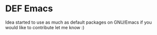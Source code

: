 * DEF Emacs

  Idea started to use as much as default packages on GNU/Emacs  if you would like to contribute let me know :)
